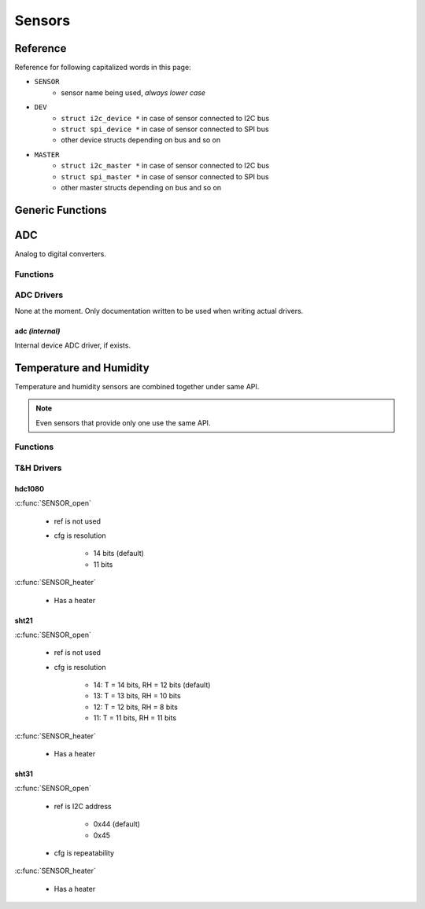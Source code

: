 
Sensors
########################################

.. _sensors reference:

Reference
****************************************

Reference for following capitalized words in this page:

* ``SENSOR``
	* sensor name being used, *always lower case*
* ``DEV``
	* ``struct i2c_device *`` in case of sensor connected to I2C bus
	* ``struct spi_device *`` in case of sensor connected to SPI bus
	* other device structs depending on bus and so on
* ``MASTER``
	* ``struct i2c_master *`` in case of sensor connected to I2C bus
	* ``struct spi_master *`` in case of sensor connected to SPI bus
	* other master structs depending on bus and so on

Generic Functions
****************************************

.. c:function:: int8_t SENSOR_open(DEV, MASTER, int32_t ref, int32_t cfg)

	:param DEV: See :ref:`sensors reference`
	:param MASTER: See :ref:`sensors reference`
	:param int32_t ref: Reference information to driver

		* I2C: Optional address if device supports more than one, set to zero to use default
		* SPI: Slave select pin

	:param int32_t cfg: Driver specific configuration option

		* T&H sensors: Device specific measurement resolution or similar setting
		* 0: use default
		* -1: skip configuration and use what ever the chip is using currently

	:return:

		* 0 on success
		* -1 if device not found
		* -2 on other errors, e.g. configuration failed

.. c:function:: void SENSOR_close(DEV)

	:param DEV: See :ref:`sensors reference`

ADC
****************************************

Analog to digital converters.

Functions
========================================

.. c:function:: int8_t SENSOR_vref(DEV, float vref)

	:param DEV: See :ref:`sensors reference`
	:param float vref: Reference voltage to use when reading
	:return:

		* 0 on success
		* -1 if device not found
		* -2 on other errors

	Set reference voltage used by ADC. Default is 1.0 volts.

	See :c:func:`SENSOR_read`.

.. c:function:: int8_t SENSOR_zero(DEV, float zero)

	:param DEV: See :ref:`sensors reference`
	:param float zero: Zero offset to apply when reading
	:return: 0

	Set zero offset. Default is zero which means no effect.

	See :c:func:`SENSOR_read`.

.. c:function:: int8_t SENSOR_multiplier(DEV, float multiplier)

	:param DEV: See :ref:`sensors reference`
	:param float multiplier: Multiplier to apply when reading
	:return: 0

	Default is 1.0.

	See :c:func:`SENSOR_read`.

.. c:function:: int8_t SENSOR_read(DEV, int32_t *raw, float *value)

	:param DEV: See :ref:`sensors reference`
	:param int32_t \*raw: Save raw reading here if not NULL.

		Note that differential ADC readings can be negative. ``*raw`` is a 32 bit signed
		integer which means that example a 16 bit differential ADC reading
		is returned between -32768..32767 as a 32 bit signed integer,
		not 16 bits of raw data saved in 32 bit signed integer.

	:param float \*value: Save converted value here after applying formula shown in description. Can be NULL.
	:return:

		* 0 on success
		* -1 if device not found
		* -2 on other errors

	Read ADC value. Formula applied to raw value for converting it to ``*value``:

	:math:`(RAW\_VALUE / MAX\_VALUE * vref - zero) * multiplier`


ADC Drivers
========================================

None at the moment. Only documentation written to be used when writing actual drivers.

adc *(internal)*
----------------------------------------

Internal device ADC driver, if exists.


Temperature and Humidity
****************************************

Temperature and humidity sensors are combined together under same API.

.. note:: Even sensors that provide only one use the same API.

Functions
========================================

.. c:function:: int8_t SENSOR_heater(DEV, bool on)

	:param DEV: See :ref:`sensors reference`
	:param bool on: Heater on or off
	:return:

		* 0 on success
		* -1 if device not found
		* -2 on other errors
		* -3 if device has no heater

	Enable internal heater if device has such.
	Usually heater will only apply heat when a measurement is requested
	so in order to actually heat the device sensor should be read continuously.

.. c:function:: int8_t SENSOR_read(DEV, float *t, float *h)

	:param DEV: See :ref:`sensors reference`
	:param float \*t: Save temperature here if not NULL

	    * Set to -274 if device does not support temperature reading 
	    * Set to -275.0 on other errors, e.g. reading failed

	:param float \*h: Save humidity here if not NULL

	    * Set to -1 if device does not support humidity reading 
	    * Set to -2 on other errors, e.g. reading failed

	:return:

		* 0 on success
		* -1 if device not found
		* -2 on other errors

	Read device temperature and humidity values.

T&H Drivers
========================================

hdc1080
----------------------------------------

:c:func:`SENSOR_open`

	* ref is not used
	* cfg is resolution
			
		* 14 bits (default)
		* 11 bits

:c:func:`SENSOR_heater`

	* Has a heater

sht21
----------------------------------------

:c:func:`SENSOR_open`

	* ref is not used
	* cfg is resolution
		
		* 14: T = 14 bits, RH = 12 bits (default)
		* 13: T = 13 bits, RH = 10 bits
		* 12: T = 12 bits, RH = 8 bits
		* 11: T = 11 bits, RH = 11 bits

:c:func:`SENSOR_heater`

	* Has a heater

sht31
----------------------------------------

:c:func:`SENSOR_open`

	* ref is I2C address

		* 0x44 (default)
		* 0x45

	* cfg is repeatability

		.. cpp:enumerator:: SHT31_REPEATABILITY_HIGH = 0x00
		.. cpp:enumerator:: SHT31_REPEATABILITY_MEDIUM = 0x0b
		.. cpp:enumerator:: SHT31_REPEATABILITY_LOW = 0x16

:c:func:`SENSOR_heater`

	* Has a heater

